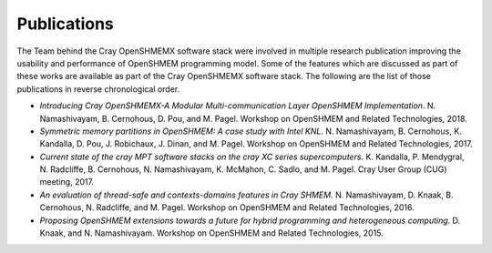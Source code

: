 Publications
============

The Team behind the Cray OpenSHMEMX software stack were involved in multiple
research publication improving the usability and performance of OpenSHMEM
programming model. Some of the features which are discussed as part of these
works are available as part of the Cray OpenSHMEMX software stack. The 
following are the list of those publications in reverse chronological order.

*  *Introducing Cray OpenSHMEMX-A Modular Multi-communication Layer OpenSHMEM
   Implementation*. N. Namashivayam, B. Cernohous, D. Pou, and M. Pagel. 
   Workshop on OpenSHMEM and Related Technologies, 2018.

*  *Symmetric memory partitions in OpenSHMEM: A case study with Intel KNL.*
   N. Namashivayam, B. Cernohous, K. Kandalla, D. Pou, J. Robichaux, J. Dinan,
   and M. Pagel. Workshop on OpenSHMEM and Related Technologies, 2017.

*  *Current state of the cray MPT software stacks on the cray XC series
   supercomputers.* K. Kandalla, P. Mendygral, N. Radcliffe, B. Cernohous, 
   N. Namashivayam, K. McMahon, C. Sadlo, and M. Pagel. Cray User Group (CUG) 
   meeting, 2017.

*  *An evaluation of thread-safe and contexts-domains features in Cray SHMEM.*
   N. Namashivayam, D. Knaak, B. Cernohous, N. Radcliffe, and M. Pagel.
   Workshop on OpenSHMEM and Related Technologies, 2016.

*  *Proposing OpenSHMEM extensions towards a future for hybrid programming and
   heterogeneous computing*. D. Knaak, and N. Namashivayam. Workshop on 
   OpenSHMEM and Related Technologies, 2015.

